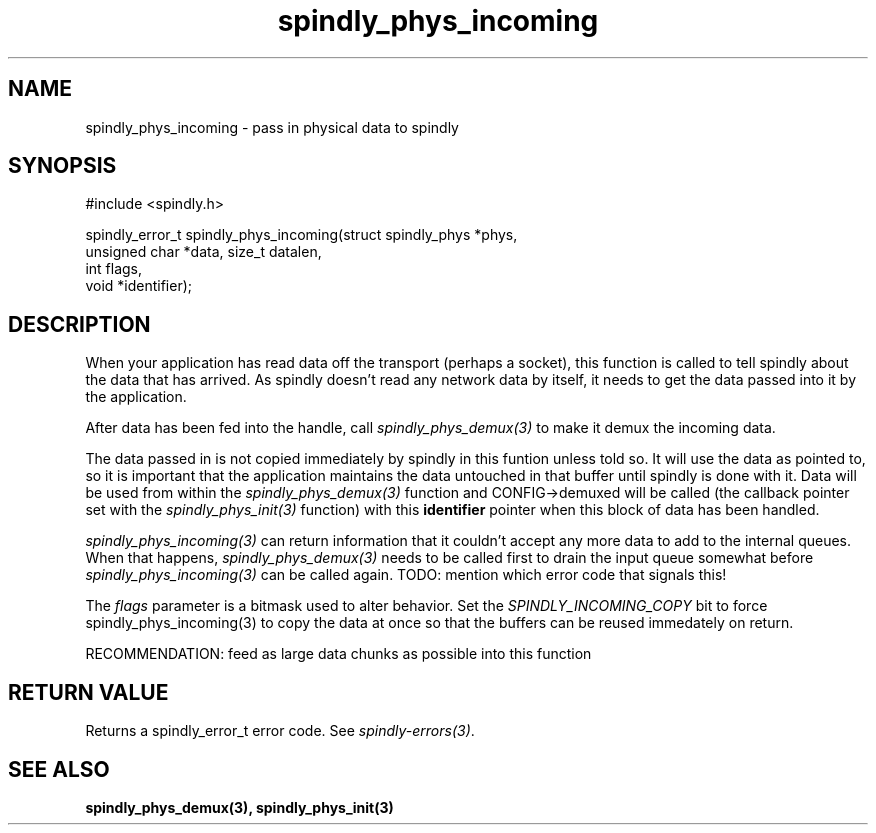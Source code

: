.TH spindly_phys_incoming 3 "9 Jul 2012" "spindly 0.1" "spindly manual"
.SH NAME
spindly_phys_incoming - pass in physical data to spindly
.SH SYNOPSIS
.nf
#include <spindly.h>

spindly_error_t spindly_phys_incoming(struct spindly_phys *phys,
                                      unsigned char *data, size_t datalen,
                                      int flags,
                                      void *identifier);
.fi
.SH DESCRIPTION
When your application has read data off the transport (perhaps a socket), this
function is called to tell spindly about the data that has arrived. As spindly
doesn't read any network data by itself, it needs to get the data passed into
it by the application.

After data has been fed into the handle, call \fIspindly_phys_demux(3)\fP to
make it demux the incoming data.

The data passed in is not copied immediately by spindly in this funtion unless
told so. It will use the data as pointed to, so it is important that the
application maintains the data untouched in that buffer until spindly is done
with it. Data will be used from within the \fIspindly_phys_demux(3)\fP
function and CONFIG->demuxed will be called (the callback pointer set with the
\fIspindly_phys_init(3)\fP function) with this \fBidentifier\fP pointer when
this block of data has been handled.

\fIspindly_phys_incoming(3)\fP can return information that it couldn't accept
any more data to add to the internal queues. When that happens,
\fIspindly_phys_demux(3)\fP needs to be called first to drain the input queue
somewhat before \fIspindly_phys_incoming(3)\fP can be called again. TODO:
mention which error code that signals this!

The \fIflags\fP parameter is a bitmask used to alter behavior. Set the
\fISPINDLY_INCOMING_COPY\fP bit to force \fispindly_phys_incoming(3)\fP to
copy the data at once so that the buffers can be reused immedately on return.

RECOMMENDATION: feed as large data chunks as possible into this function
.SH RETURN VALUE
Returns a spindly_error_t error code. See \fIspindly-errors(3)\fP.
.SH SEE ALSO
.BR spindly_phys_demux(3),
.BR spindly_phys_init(3)
